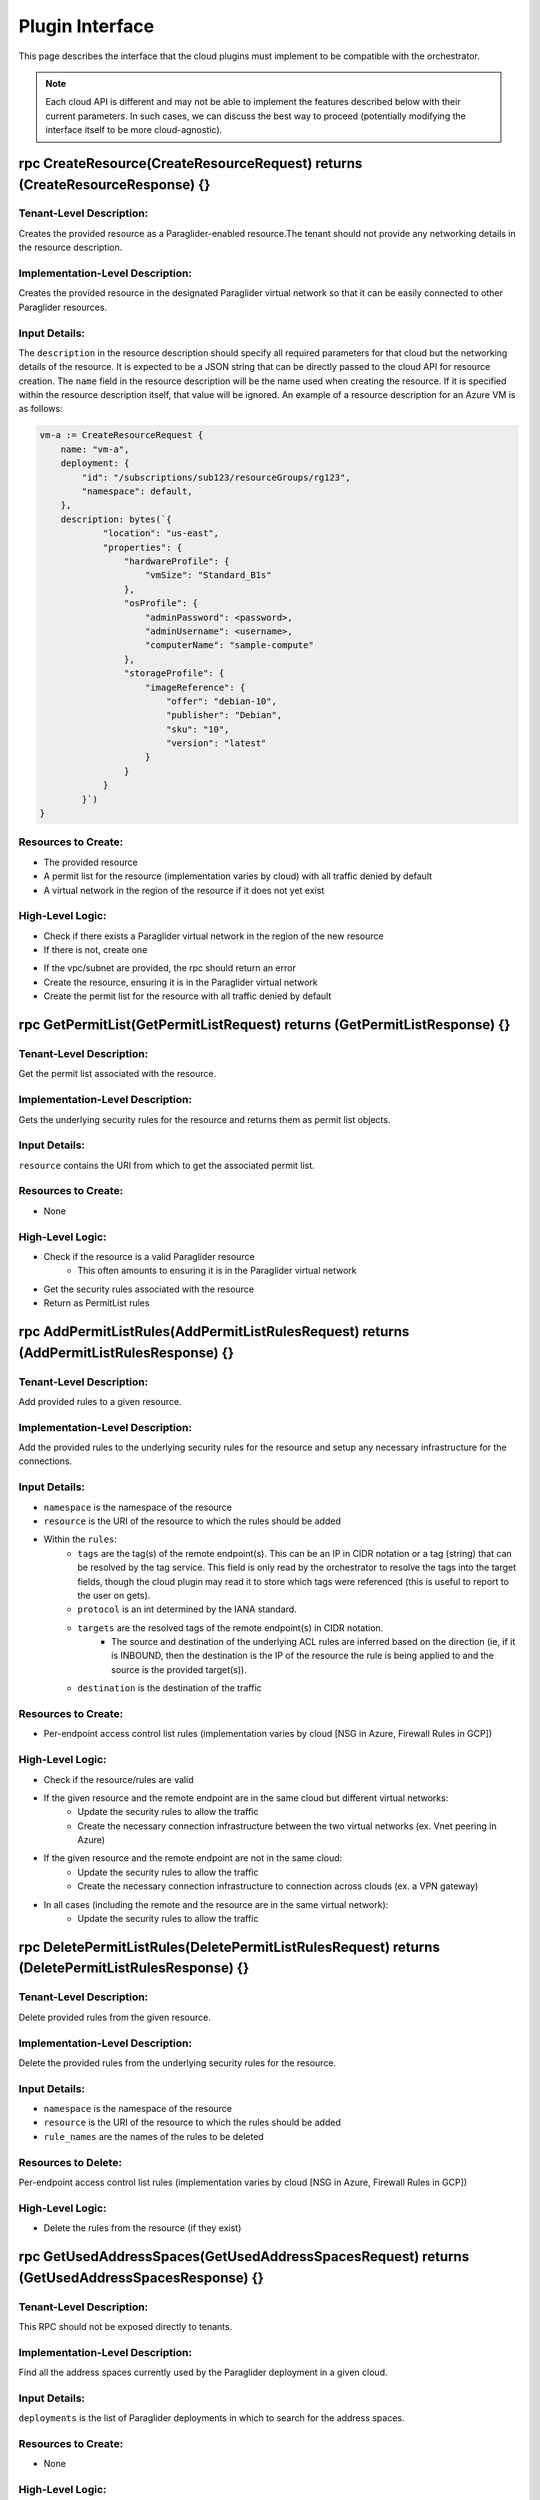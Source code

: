 .. _plugin_interface:

Plugin Interface
==================

This page describes the interface that the cloud plugins must implement to be compatible with the orchestrator.

.. note::
    Each cloud API is different and may not be able to implement the features described below with their current parameters. In such cases, we can discuss the best way to proceed (potentially modifying the interface itself to be more cloud-agnostic).


**rpc CreateResource(CreateResourceRequest) returns (CreateResourceResponse) {}**
-----------------------------------------------------------------------------------


Tenant-Level Description:
^^^^^^^^^^^^^^^^^^^^^^^^^^
Creates the provided resource as a Paraglider-enabled resource.The tenant should not provide any networking details in the resource description.

Implementation-Level Description:
^^^^^^^^^^^^^^^^^^^^^^^^^^^^^^^^^^^
Creates the provided resource in the designated Paraglider virtual network so that it can be easily connected to other Paraglider resources.

Input Details:
^^^^^^^^^^^^^^^^
The ``description`` in the resource description should specify all required parameters for that cloud but the networking details of the resource. It is expected to be a JSON string that can be directly passed to the cloud API for resource creation. 
The ``name`` field in the resource description will be the name used when creating the resource. If it is specified within the resource description itself, that value will be ignored.
An example of a resource description for an Azure VM is as follows:

.. code-block:: go

    vm-a := CreateResourceRequest {
        name: "vm-a", 
        deployment: { 
            "id": "/subscriptions/sub123/resourceGroups/rg123",
            "namespace": default,
        },
        description: bytes(`{ 
                "location": "us-east",
                "properties": {
                    "hardwareProfile": {
                        "vmSize": "Standard_B1s"
                    },
                    "osProfile": {
                        "adminPassword": <password>,
                        "adminUsername": <username>,
                        "computerName": "sample-compute"
                    },
                    "storageProfile": {
                        "imageReference": {
                            "offer": "debian-10",
                            "publisher": "Debian",
                            "sku": "10",
                            "version": "latest"
                        }
                    }
                }
            }`)
    }


Resources to Create:
^^^^^^^^^^^^^^^^^^^^
* The provided resource
* A permit list for the resource (implementation varies by cloud) with all traffic denied by default
* A virtual network in the region of the resource if it does not yet exist

High-Level Logic:
^^^^^^^^^^^^^^^^^^
* Check if there exists a Paraglider virtual network in the region of the new resource
* If there is not, create one

.. note:
    To get the address space for the new region and ensure that it does not overlap with others controlled by the controller, you must call `FindUnusedAddressSpace` at the frontend server, which will call `GetUsedAddressSpaces` on all registered clouds

* If the vpc/subnet are provided, the rpc should return an error
* Create the resource, ensuring it is in the Paraglider virtual network
* Create the permit list for the resource with all traffic denied by default

**rpc GetPermitList(GetPermitListRequest) returns (GetPermitListResponse) {}**
-----------------------------------------------------------------------------------

Tenant-Level Description:
^^^^^^^^^^^^^^^^^^^^^^^^^^
Get the permit list associated with the resource. 

Implementation-Level Description:
^^^^^^^^^^^^^^^^^^^^^^^^^^^^^^^^^^
Gets the underlying security rules for the resource and returns them as permit list objects.

Input Details:
^^^^^^^^^^^^^^^^
``resource`` contains the URI from which to get the associated permit list.

Resources to Create:
^^^^^^^^^^^^^^^^^^^^^^
* None

High-Level Logic:
^^^^^^^^^^^^^^^^^^^^^^
* Check if the resource is a valid Paraglider resource
    * This often amounts to ensuring it is in the Paraglider virtual network
* Get the security rules associated with the resource
* Return as PermitList rules

**rpc AddPermitListRules(AddPermitListRulesRequest) returns (AddPermitListRulesResponse) {}**
------------------------------------------------------------------------------------------------

Tenant-Level Description:
^^^^^^^^^^^^^^^^^^^^^^^^^^
Add provided rules to a given resource.

Implementation-Level Description:
^^^^^^^^^^^^^^^^^^^^^^^^^^^^^^^^^^
Add the provided rules to the underlying security rules for the resource and setup any necessary infrastructure for the connections.

Input Details:
^^^^^^^^^^^^^^^^
* ``namespace`` is the namespace of the resource
* ``resource`` is the URI of the resource to which the rules should be added
* Within the ``rules``: 
    * ``tags`` are the tag(s) of the remote endpoint(s). This can be an IP in CIDR notation or a tag (string) that can be resolved by the tag service. This field is only read by the orchestrator to resolve the tags into the target fields, though the cloud plugin may read it to store which tags were referenced (this is useful to report to the user on gets).
    * ``protocol`` is an int determined by the IANA standard.
    * ``targets`` are the resolved tags of the remote endpoint(s) in CIDR notation.
        * The source and destination of the underlying ACL rules are inferred based on the direction (ie, if it is INBOUND, then the destination is the IP of the resource the rule is being applied to and the source is the provided target(s)).
    * ``destination`` is the destination of the traffic

Resources to Create:
^^^^^^^^^^^^^^^^^^^^^^
* Per-endpoint access control list rules (implementation varies by cloud [NSG in Azure, Firewall Rules in GCP])

High-Level Logic:
^^^^^^^^^^^^^^^^^^^^^^
* Check if the resource/rules are valid
* If the given resource and the remote endpoint are in the same cloud but different virtual networks:
    * Update the security rules to allow the traffic 
    * Create the necessary connection infrastructure between the two virtual networks (ex. Vnet peering in Azure)
* If the given resource and the remote endpoint are not in the same cloud:
    * Update the security rules to allow the traffic
    * Create the necessary connection infrastructure to connection across clouds (ex. a VPN gateway)
* In all cases (including the remote and the resource are in the same virtual network):
    * Update the security rules to allow the traffic 
    
    .. note:
        This may involve creating a new rule or updating an existing rule. Rule identity is determined by the provided name.


rpc DeletePermitListRules(DeletePermitListRulesRequest) returns (DeletePermitListRulesResponse) {}
-----------------------------------------------------------------------------------------------------

Tenant-Level Description:
^^^^^^^^^^^^^^^^^^^^^^^^^^
Delete provided rules from the given resource.

Implementation-Level Description:
^^^^^^^^^^^^^^^^^^^^^^^^^^^^^^^^^^
Delete the provided rules from the underlying security rules for the resource.

Input Details:
^^^^^^^^^^^^^^^^
* ``namespace`` is the namespace of the resource
* ``resource`` is the URI of the resource to which the rules should be added
* ``rule_names`` are the names of the rules to be deleted

Resources to Delete:
^^^^^^^^^^^^^^^^^^^^^^
Per-endpoint access control list rules (implementation varies by cloud [NSG in Azure, Firewall Rules in GCP])

High-Level Logic:
^^^^^^^^^^^^^^^^^^^^^^
* Delete the rules from the resource (if they exist)


**rpc GetUsedAddressSpaces(GetUsedAddressSpacesRequest) returns (GetUsedAddressSpacesResponse) {}**
-----------------------------------------------------------------------------------------------------

Tenant-Level Description:
^^^^^^^^^^^^^^^^^^^^^^^^^^
This RPC should not be exposed directly to tenants.

Implementation-Level Description:
^^^^^^^^^^^^^^^^^^^^^^^^^^^^^^^^^^
Find all the address spaces currently used by the Paraglider deployment in a given cloud.

Input Details:
^^^^^^^^^^^^^^^^
``deployments`` is the list of Paraglider deployments in which to search for the address spaces.

Resources to Create:
^^^^^^^^^^^^^^^^^^^^^^
* None

High-Level Logic:
^^^^^^^^^^^^^^^^^^^^^^
* Get address spaces of all vnets/subnets/vpcs created by Paraglider so far in the given deployments
* Return 

rpc CreateVpnGateway(CreateVpnGatewayRequest) returns (CreateVpnGatewayResponse) {}
-----------------------------------------------------------------------------------

Tenant-Level Description:
^^^^^^^^^^^^^^^^^^^^^^^^^^
This RPC should not be exposed directly to tenants.

Implementation-Level Description:
^^^^^^^^^^^^^^^^^^^^^^^^^^^^^^^^^^
Creates a VPN gateway in a given cloud.

Input Details:
^^^^^^^^^^^^^^^^
* ``deployment`` is the of deployments in which to create the gateway.
* ``cloud`` is the remote cloud to connect to.
* ``bgp_peering_ip_addresses`` are the IP addresses to use for the BGP peering with the remote cloud.

Resources to Create:
^^^^^^^^^^^^^^^^^^^^^^
* VPN gateway

High-Level Logic:
^^^^^^^^^^^^^^^^^^^^^^
* Create VPN gateway along with (manually) setting up public IP addresses for the gateway tunnels

rpc GetUsedAsns(GetUsedAsnsRequest) returns (GetUsedAsnsResponse) {}
-----------------------------------------------------------------------------------

Implementation-Level Description:
^^^^^^^^^^^^^^^^^^^^^^^^^^^^^^^^^
Gets all used ASNs in a given cloud.

Input Details:
^^^^^^^^^^^^^^
* ``deployments`` is a list of deployments in which to search for the ASNs

Resources to Create:
^^^^^^^^^^^^^^^^^^^^
* None

High-Level Logic:
* Get all ASNs used by Paraglider in the given deployments

rpc GetUsedBgpPeeringIpAddresses(GetUsedBgpPeeringIpAddressesRequest) returns (GetUsedBgpPeeringIpAddressesResponse) {}
-----------------------------------------------------------------------------------------------------------------------------

Implementation-Level Description:
Gets all used BGP peering IP addresses in a given cloud.

Input Details:
^^^^^^^^^^^^^^
* ``deployments`` is a list of deployments in which to search for the ASNs

Resources to Create:
^^^^^^^^^^^^^^^^^^^^
* None

High-Level Logic:
^^^^^^^^^^^^^^^^^
* Get all BGP peering IP addresses used by Paraglider in the given deployments

rpc CreateVpnConnections(CreateVpnConnectionsRequest) returns (CreateVpnConnectionsResponse) {}
-----------------------------------------------------------------------------------------------

Implementation-Level Description:
^^^^^^^^^^^^^^^^^^^^^^^^^^^^^^^^^
Creates VPN connections between two clouds.

Input Details:
^^^^^^^^^^^^^^
* ``deployment`` is the deployment for the current cloud in which to create the VPN connection.
* ``cloud`` is the remote cloud to connect to.
* ``asn`` is the ASN to use for the BGP peering with the remote cloud.
* ``gateway_ip_addresses``: IP addresses of the VPN tunnels in remote cloud.
* ``bgp_ip_addresses``: are the IP addresses to use for the BGP peering with the remote cloud.
* ``shared_key``: pre-shared key for IPSec

Resources to Create:
^^^^^^^^^^^^^^^^^^^^
* VPN tunnels

High-Level Logic:
^^^^^^^^^^^^^^^^^
* Create VPN tunnels on current cloud to connect to the remote cloud
* Setup BGP peering between the two clouds
